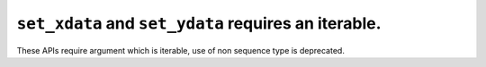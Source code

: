 ``set_xdata`` and ``set_ydata`` requires an iterable.
~~~~~~~~~~~~~~~~~~~~~~~~~~~~~~~~~~~~~~~~~~~~~~~~~~~~~~~~~~~~~~~~~~~~~~~~~~~~~~~~~~~~~~

These APIs require argument which is iterable, use of non sequence type is deprecated.
